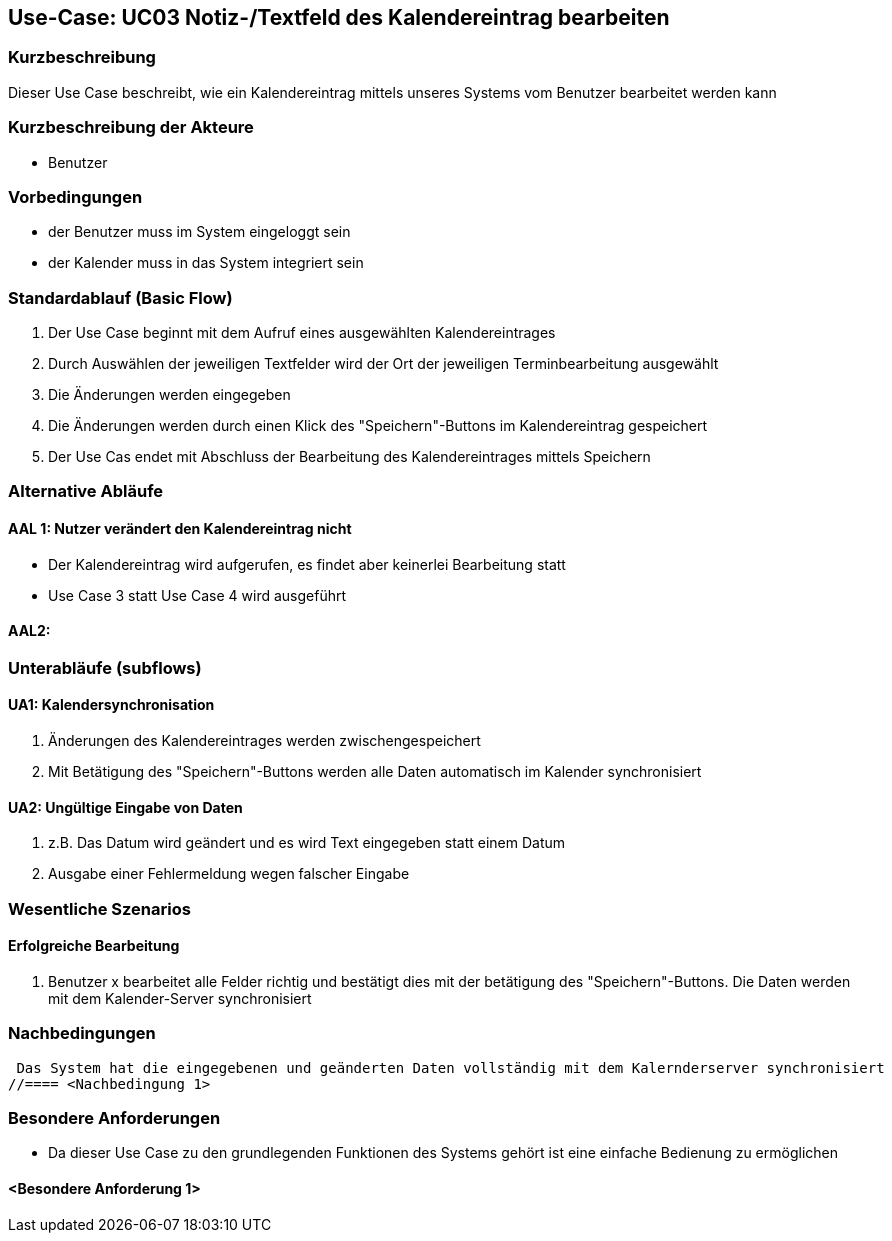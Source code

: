 //Nutzen Sie dieses Template als Grundlage für die Spezifikation *einzelner* Use-Cases. Diese lassen sich dann per Include in das Use-Case Model Dokument einbinden (siehe Beispiel dort).

== Use-Case: UC03 Notiz-/Textfeld des Kalendereintrag bearbeiten

=== Kurzbeschreibung
//<Kurze Beschreibung des Use Case>
Dieser Use Case beschreibt, wie ein Kalendereintrag mittels unseres Systems vom Benutzer bearbeitet werden kann


=== Kurzbeschreibung der Akteure

* Benutzer

=== Vorbedingungen
//Vorbedingungen müssen erfüllt, damit der Use Case beginnen kann, z.B. Benutzer ist angemeldet, Warenkorb ist nicht leer...
* der Benutzer muss im System eingeloggt sein
* der Kalender muss in das System integriert sein

=== Standardablauf (Basic Flow)
//Der Standardablauf definiert die Schritte für den Erfolgsfall ("Happy Path")

. Der Use Case beginnt mit dem Aufruf eines ausgewählten Kalendereintrages
. Durch Auswählen der jeweiligen Textfelder wird der Ort der jeweiligen Terminbearbeitung ausgewählt
. Die Änderungen werden eingegeben
. Die Änderungen werden durch einen Klick des "Speichern"-Buttons im Kalendereintrag gespeichert
. Der Use Cas endet mit Abschluss der Bearbeitung des Kalendereintrages mittels Speichern

=== Alternative Abläufe
//Nutzen Sie alternative Abläufe für Fehlerfälle, Ausnahmen und Erweiterungen zum Standardablauf
==== AAL 1: Nutzer verändert den Kalendereintrag nicht
* Der Kalendereintrag wird aufgerufen, es findet aber keinerlei Bearbeitung statt
* Use Case 3 statt Use Case 4 wird ausgeführt

==== AAL2:

//==== <Alternativer Ablauf 1>
//Wenn <Akteur> im Schritt <x> des Standardablauf <etwas macht>, dann
//. <Ablauf beschreiben>
//. Der Use Case wird im Schritt <y> fortgesetzt.

=== Unterabläufe (subflows)
//Nutzen Sie Unterabläufe, um wiederkehrende Schritte auszulagern

==== UA1: Kalendersynchronisation
. Änderungen des Kalendereintrages werden zwischengespeichert
. Mit Betätigung des "Speichern"-Buttons werden alle Daten automatisch im Kalender synchronisiert

==== UA2: Ungültige Eingabe von Daten
. z.B. Das Datum wird geändert und es wird Text eingegeben statt einem Datum
. Ausgabe einer Fehlermeldung wegen falscher Eingabe

=== Wesentliche Szenarios
//Szenarios sind konkrete Instanzen eines Use Case, d.h. mit einem konkreten Akteur und einem konkreten Durchlauf der o.g. Flows. Szenarios können als Vorstufe für die Entwicklung von Flows und/oder zu deren Validierung verwendet werden.

==== Erfolgreiche Bearbeitung
. Benutzer x bearbeitet alle Felder richtig und bestätigt dies mit der betätigung des "Speichern"-Buttons. Die Daten werden mit dem Kalender-Server synchronisiert
//. …
//. <Szenario 1, Schritt n>

=== Nachbedingungen
//Nachbedingungen beschreiben das Ergebnis des Use Case, z.B. einen bestimmten Systemzustand.
 Das System hat die eingegebenen und geänderten Daten vollständig mit dem Kalernderserver synchronisiert
//==== <Nachbedingung 1>

=== Besondere Anforderungen
//Besondere Anforderungen können sich auf nicht-funktionale Anforderungen wie z.B. einzuhaltende Standards, Qualitätsanforderungen oder Anforderungen an die Benutzeroberfläche beziehen.
* Da dieser Use Case zu den grundlegenden Funktionen des Systems gehört ist eine einfache Bedienung zu ermöglichen


==== <Besondere Anforderung 1>
